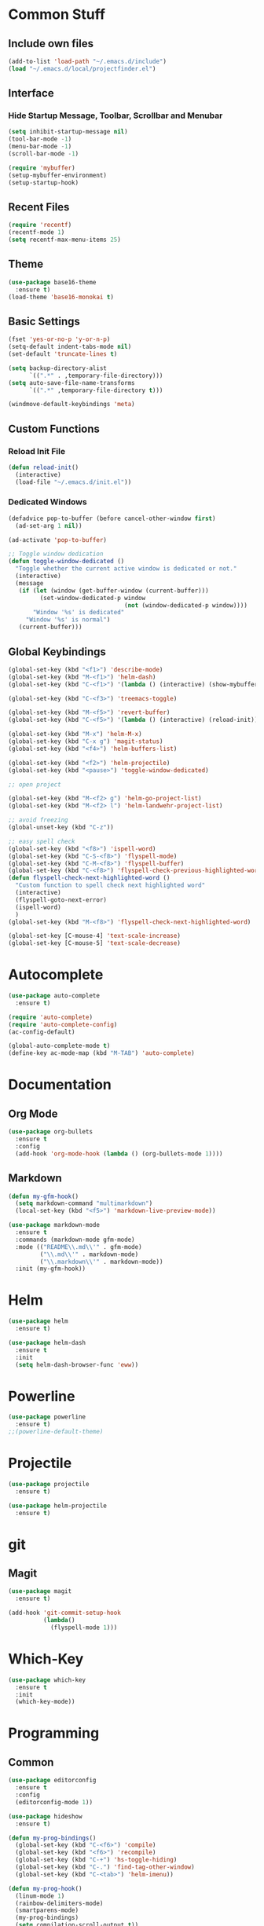 * Common Stuff
** Include own files
     #+BEGIN_SRC emacs-lisp
       (add-to-list 'load-path "~/.emacs.d/include")
       (load "~/.emacs.d/local/projectfinder.el")       
     #+END_SRC
** Interface
*** Hide Startup Message, Toolbar, Scrollbar and Menubar
    #+BEGIN_SRC emacs-lisp
      (setq inhibit-startup-message nil)
      (tool-bar-mode -1)
      (menu-bar-mode -1)
      (scroll-bar-mode -1)

      (require 'mybuffer)
      (setup-mybuffer-environment)
      (setup-startup-hook)
    #+END_SRC  
** Recent Files
   #+BEGIN_SRC emacs-lisp
     (require 'recentf)
     (recentf-mode 1)
     (setq recentf-max-menu-items 25)
   #+END_SRC
** COMMENT Font Settings
   #+BEGIN_SRC emacs-lisp
     (cond 
      ((find-font (font-spec :name "PragmataPro 12"))
       (set-frame-font "PragmataPro 12"))
      ((find-font (font-spec :name "Fira Mono 11"))
       (set-frame-font "Fira Mono 11")))

   #+END_SRC
** Theme
   #+BEGIN_SRC emacs-lisp
     (use-package base16-theme
       :ensure t)
     (load-theme 'base16-monokai t)
   #+END_SRC
** Basic Settings
   #+BEGIN_SRC emacs-lisp
     (fset 'yes-or-no-p 'y-or-n-p)
     (setq-default indent-tabs-mode nil)
     (set-default 'truncate-lines t)

     (setq backup-directory-alist
           `((".*" . ,temporary-file-directory)))
     (setq auto-save-file-name-transforms
           `((".*" ,temporary-file-directory t)))

     (windmove-default-keybindings 'meta)

   #+END_SRC
** Custom Functions
*** Reload Init File
    #+BEGIN_SRC emacs-lisp
      (defun reload-init()
        (interactive)
        (load-file "~/.emacs.d/init.el"))
    #+END_SRC
*** Dedicated Windows
    #+BEGIN_SRC emacs-lisp
      (defadvice pop-to-buffer (before cancel-other-window first)
        (ad-set-arg 1 nil))

      (ad-activate 'pop-to-buffer)

      ;; Toggle window dedication
      (defun toggle-window-dedicated ()
        "Toggle whether the current active window is dedicated or not."
        (interactive)
        (message
         (if (let (window (get-buffer-window (current-buffer)))
               (set-window-dedicated-p window 
                                       (not (window-dedicated-p window))))
             "Window '%s' is dedicated"
           "Window '%s' is normal")
         (current-buffer)))
    #+END_SRC
** Global Keybindings
   #+BEGIN_SRC emacs-lisp
     (global-set-key (kbd "<f1>") 'describe-mode)
     (global-set-key (kbd "M-<f1>") 'helm-dash)
     (global-set-key (kbd "C-<f1>") '(lambda () (interactive) (show-mybuffer)))

     (global-set-key (kbd "C-<f3>") 'treemacs-toggle)

     (global-set-key (kbd "M-<f5>") 'revert-buffer)
     (global-set-key (kbd "C-<f5>") '(lambda () (interactive) (reload-init)))

     (global-set-key (kbd "M-x") 'helm-M-x)
     (global-set-key (kbd "C-x g") 'magit-status)
     (global-set-key (kbd "<f4>") 'helm-buffers-list)

     (global-set-key (kbd "<f2>") 'helm-projectile)
     (global-set-key (kbd "<pause>") 'toggle-window-dedicated)

     ;; open project

     (global-set-key (kbd "M-<f2> g") 'helm-go-project-list)
     (global-set-key (kbd "M-<f2> l") 'helm-landwehr-project-list)

     ;; avoid freezing
     (global-unset-key (kbd "C-z"))

     ;; easy spell check
     (global-set-key (kbd "<f8>") 'ispell-word)
     (global-set-key (kbd "C-S-<f8>") 'flyspell-mode)
     (global-set-key (kbd "C-M-<f8>") 'flyspell-buffer)
     (global-set-key (kbd "C-<f8>") 'flyspell-check-previous-highlighted-word)
     (defun flyspell-check-next-highlighted-word ()
       "Custom function to spell check next highlighted word"
       (interactive)
       (flyspell-goto-next-error)
       (ispell-word)
       )
     (global-set-key (kbd "M-<f8>") 'flyspell-check-next-highlighted-word)

     (global-set-key [C-mouse-4] 'text-scale-increase)
     (global-set-key [C-mouse-5] 'text-scale-decrease)
   #+END_SRC
* Autocomplete
  #+BEGIN_SRC emacs-lisp
    (use-package auto-complete
      :ensure t)

    (require 'auto-complete)
    (require 'auto-complete-config)
    (ac-config-default)

    (global-auto-complete-mode t)
    (define-key ac-mode-map (kbd "M-TAB") 'auto-complete)

  #+END_SRC

* Documentation
** Org Mode
#+BEGIN_SRC emacs-lisp
  (use-package org-bullets
    :ensure t
    :config
    (add-hook 'org-mode-hook (lambda () (org-bullets-mode 1))))
#+END_SRC 
** Markdown
#+BEGIN_SRC emacs-lisp
  (defun my-gfm-hook()
    (setq markdown-command "multimarkdown")
    (local-set-key (kbd "<f5>") 'markdown-live-preview-mode))

  (use-package markdown-mode
    :ensure t
    :commands (markdown-mode gfm-mode)
    :mode (("README\\.md\\'" . gfm-mode)
           ("\\.md\\'" . markdown-mode)
           ("\\.markdown\\'" . markdown-mode))
    :init (my-gfm-hook))
#+END_SRC
   
* Helm
#+BEGIN_SRC emacs-lisp
  (use-package helm
    :ensure t)

  (use-package helm-dash
    :ensure t
    :init
    (setq helm-dash-browser-func 'eww))
#+END_SRC

* Powerline
#+BEGIN_SRC emacs-lisp
  (use-package powerline
    :ensure t)
  ;;(powerline-default-theme)
#+END_SRC

* Projectile
#+BEGIN_SRC emacs-lisp
  (use-package projectile
    :ensure t)

  (use-package helm-projectile
    :ensure t)

#+END_SRC

* git
** Magit
  #+BEGIN_SRC emacs-lisp
    (use-package magit
      :ensure t)

    (add-hook 'git-commit-setup-hook
              (lambda()
                (flyspell-mode 1)))
  #+END_SRC
* Which-Key
#+BEGIN_SRC emacs-lisp
  (use-package which-key
    :ensure t
    :init
    (which-key-mode))
#+END_SRC
* Programming
** Common
   #+BEGIN_SRC emacs-lisp
     (use-package editorconfig
       :ensure t
       :config
       (editorconfig-mode 1))

     (use-package hideshow
       :ensure t)

     (defun my-prog-bindings()
       (global-set-key (kbd "C-<f6>") 'compile)
       (global-set-key (kbd "<f6>") 'recompile)
       (global-set-key (kbd "C-+") 'hs-toggle-hiding)
       (global-set-key (kbd "C-.") 'find-tag-other-window)
       (global-set-key (kbd "C-<tab>") 'helm-imenu))

     (defun my-prog-hook()
       (linum-mode 1)
       (rainbow-delimiters-mode)
       (smartparens-mode)
       (my-prog-bindings)
       (setq compilation-scroll-output t))

     (add-hook 'prog-mode-hook 'my-prog-hook)
     (add-hook 'prog-mode-hook 'hs-minor-mode)
    #+END_SRC
** GDB
   #+BEGIN_SRC emacs-lisp
     (defun my-gdb-hook()
       (local-set-key (kbd "<f10>") 'gud-next)
       (local-set-key (kbd "<f11>") 'gud-step)
       (local-set-key (kbd "<f5>") 'gud-go)
       (local-set-key (kbd "<f12>") 'gud-print)
       (local-set-key (kbd "<f9>") 'gud-break))

     (add-hook 'prog-mode-hook 'my-gdb-hook)
   #+END_SRC
** Dataformats
   #+BEGIN_SRC emacs-lisp
     (use-package json-mode
       :ensure t)

     (use-package yaml-mode
       :ensure t)
   #+END_SRC
** Flycheck
    #+BEGIN_SRC emacs-lisp
      (use-package flycheck
        :ensure t
        :init
        (global-flycheck-mode t))
    #+END_SRC
** Google Golang
    #+BEGIN_SRC emacs-lisp
      (use-package go-mode
        :ensure t)

      (use-package go-autocomplete
        :ensure t)

      (use-package go-playground
        :ensure t)

      (use-package go-dlv
        :ensure t)

      (defun my-go-mode-hook ()
        (interactive)
        ; Call Gofmt before saving
        (add-hook 'before-save-hook 'gofmt-before-save)

        ; Customize compile command to run go build
        (if (not (string-match "go" compile-command))
            (set (make-local-variable 'compile-command)
                 "go build -v -gcflags '-N -l' && go test -v && go vet"))

        ; Godef jump key binding
        (local-set-key (kbd "M-.") 'godef-jump)
        (require 'go-autocomplete)

        (setq-local helm-dash-docsets '("Go"))
        (message "Go Hook loaded"))

      (add-hook 'go-mode-hook 'my-go-mode-hook)

    #+END_SRC
** Python
    #+BEGIN_SRC emacs-lisp
      (defun my-python-hook()
        (local-set-key (kbd "M-.") 'jedi:goto-definition))

      (use-package jedi
        :ensure t
        :init
        (add-hook 'python-mode-hook 'jedi:setup)
        (add-hook 'python-mode-hook 'jedi:ac-setup)
        (add-hook 'python-mode-hook 'my-python-hook))

    #+END_SRC
** Ruby
    #+BEGIN_SRC emacs-lisp
      (use-package haml-mode
        :ensure t)


      (add-to-list 'auto-mode-alist
                   '("\\.\\(?:gemspec\\|irbrc\\|gemrc\\|rake\\|rb\\|ru\\|thor\\)\\'" . ruby-mode))
      (add-to-list 'auto-mode-alist
                   '("\\(Capfile\\|Gemfile\\(?:\\.[a-zA-Z0-9._-]+\\)?\\|[rR]akefile\\)\\'" . ruby-mode))
    #+END_SRC
** Docker
   #+BEGIN_SRC emacs-lisp
     (use-package dockerfile-mode
       :ensure t)
   #+END_SRC
** Groovy
   #+BEGIN_SRC emacs-lisp
     (use-package groovy-mode
       :ensure t)
   #+END_SRC
** Jenkins
   #+BEGIN_SRC emacs-lisp
     (add-to-list 'auto-mode-alist
                  '("Jenkinsfile" . groovy-mode))
   #+END_SRC
** LUA
   #+BEGIN_SRC emacs-lisp
     (use-package lua-mode
       :ensure t)
   #+END_SRC
** Haskell
#+BEGIN_SRC emacs-lisp
  (use-package haskell-mode
    :ensure t)
#+END_SRC
** Jira
   #+BEGIN_SRC emacs-lisp
     (setq jiralib-url "https://jira.lcs-landwehr.de")
     (setq jiralib-use-restapi t)
   #+END_SRC
** Rust
   #+BEGIN_SRC emacs-lisp
     (use-package rust-mode
       :ensure t)
   #+END_SRC
* Miscellaneous
#+BEGIN_SRC emacs-lisp
  (use-package rainbow-delimiters
    :ensure t)

  (use-package smartparens
    :ensure t)

  (use-package treemacs
    :ensure t)
#+END_SRC
* Fun/Social/Internet
** Filebin Client
#+BEGIN_SRC emacs-lisp
  (defun filebin-upload-string(message)
    (let ((command (concat
                    "fb << 'EOF'\n"
                    message
                    "\nEOF")))
      (message (shell-command-to-string command))))

  (defun filebin-buffer-content()
    (interactive)
    (let ((content (buffer-string)))
      (filebin-upload-string content)))

  (defun filebin-buffer-file()
    (interactive)
    (let ((command (concat
                    "fb "
                    (buffer-file-name)
                    )))
      (message (shell-command-to-string command))))

  (defun filebin-buffer-selection()
    (interactive)
    (let ((content (buffer-substring (region-beginning) (region-end))))
      (filebin-upload-string content)))
#+END_SRC
*** nyan Mode
#+BEGIN_SRC emacs-lisp
  (use-package nyan-mode
    :ensure t)

  (nyan-mode)
#+END_SRC
** Restclient
   #+BEGIN_SRC emacs-lisp
     (use-package restclient
       :ensure t)
   #+END_SRC
** E-Mail
   #+BEGIN_SRC emacs-lisp
     (load "~/.emacs.d/local/mail-settings")
   #+END_SRC
* Testing

